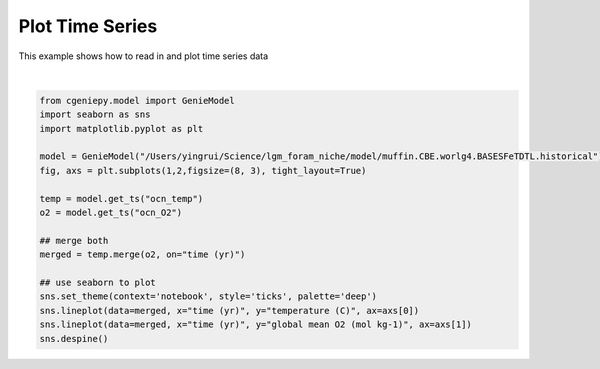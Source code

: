 
.. DO NOT EDIT.
.. THIS FILE WAS AUTOMATICALLY GENERATED BY SPHINX-GALLERY.
.. TO MAKE CHANGES, EDIT THE SOURCE PYTHON FILE:
.. "auto_examples/plot_timeseries.py"
.. LINE NUMBERS ARE GIVEN BELOW.

.. only:: html

    .. note::
        :class: sphx-glr-download-link-note

        :ref:`Go to the end <sphx_glr_download_auto_examples_plot_timeseries.py>`
        to download the full example code

.. rst-class:: sphx-glr-example-title

.. _sphx_glr_auto_examples_plot_timeseries.py:


====================
Plot Time Series
====================

This example shows how to read in and plot time series data

.. GENERATED FROM PYTHON SOURCE LINES 8-26



.. image-sg:: /auto_examples/images/sphx_glr_plot_timeseries_001.png
   :alt: plot timeseries
   :srcset: /auto_examples/images/sphx_glr_plot_timeseries_001.png
   :class: sphx-glr-single-img


.. rst-class:: sphx-glr-script-out

 .. code-block:: none

    <frozen importlib._bootstrap>:241: RuntimeWarning: scipy._lib.messagestream.MessageStream size changed, may indicate binary incompatibility. Expected 56 from C header, got 64 from PyObject
    /Users/yingrui/cgeniepy/src/cgeniepy/model.py:50: UserWarning: No gemflag is provided, use default gemflags: [biogem]
      warnings.warn("No gemflag is provided, use default gemflags: [biogem]")






|

.. code-block:: Python

    from cgeniepy.model import GenieModel
    import seaborn as sns
    import matplotlib.pyplot as plt

    model = GenieModel("/Users/yingrui/Science/lgm_foram_niche/model/muffin.CBE.worlg4.BASESFeTDTL.historical")
    fig, axs = plt.subplots(1,2,figsize=(8, 3), tight_layout=True)

    temp = model.get_ts("ocn_temp")
    o2 = model.get_ts("ocn_O2")

    ## merge both
    merged = temp.merge(o2, on="time (yr)")

    ## use seaborn to plot
    sns.set_theme(context='notebook', style='ticks', palette='deep')
    sns.lineplot(data=merged, x="time (yr)", y="temperature (C)", ax=axs[0])
    sns.lineplot(data=merged, x="time (yr)", y="global mean O2 (mol kg-1)", ax=axs[1])
    sns.despine()


.. rst-class:: sphx-glr-timing

   **Total running time of the script:** (0 minutes 1.286 seconds)


.. _sphx_glr_download_auto_examples_plot_timeseries.py:

.. only:: html

  .. container:: sphx-glr-footer sphx-glr-footer-example

    .. container:: sphx-glr-download sphx-glr-download-jupyter

      :download:`Download Jupyter notebook: plot_timeseries.ipynb <plot_timeseries.ipynb>`

    .. container:: sphx-glr-download sphx-glr-download-python

      :download:`Download Python source code: plot_timeseries.py <plot_timeseries.py>`


.. only:: html

 .. rst-class:: sphx-glr-signature

    `Gallery generated by Sphinx-Gallery <https://sphinx-gallery.github.io>`_
